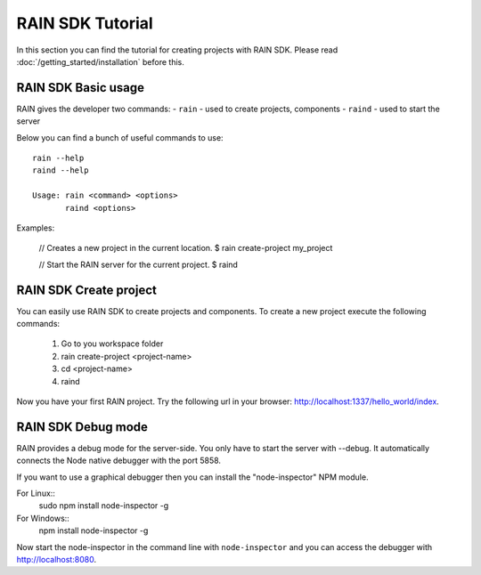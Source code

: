 =================
RAIN SDK Tutorial
=================

In this section you can find the tutorial for creating projects with RAIN SDK.
Please read :doc:`/getting_started/installation` before this.

--------------------
RAIN SDK Basic usage
--------------------

RAIN gives the developer two commands:
- ``rain`` - used to create projects, components
- ``raind`` - used to start the server

Below you can find a bunch of useful commands to use::

    rain --help
    raind --help

    Usage: rain <command> <options>
           raind <options>

Examples:

    // Creates a new project in the current location.
    $ rain create-project my_project

    // Start the RAIN server for the current project.
    $ raind

-----------------------
RAIN SDK Create project
-----------------------

You can easily use RAIN SDK to create projects and components. To create a new project
execute the following commands:

   #. Go to you workspace folder
   #. rain create-project <project-name>
   #. cd <project-name>
   #. raind

Now you have your first RAIN project.
Try the following url in your browser: http://localhost:1337/hello_world/index.

-------------------
RAIN SDK Debug mode
-------------------

RAIN provides a debug mode for the server-side. You only have to start the server with --debug.
It automatically connects the Node native debugger with the port 5858.

If you want to use a graphical debugger then you can install the "node-inspector" NPM module.

For Linux::
  sudo npm install node-inspector -g

For Windows::
  npm install node-inspector -g

Now start the node-inspector in the command line with ``node-inspector`` and you can access
the debugger with http://localhost:8080.
